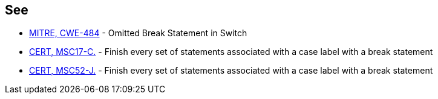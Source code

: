 == See

* http://cwe.mitre.org/data/definitions/484.html[MITRE, CWE-484] - Omitted Break Statement in Switch
* https://wiki.sei.cmu.edu/confluence/x/ldYxBQ[CERT, MSC17-C.] - Finish every set of statements associated with a case label with a break statement
* https://wiki.sei.cmu.edu/confluence/x/1DdGBQ[CERT, MSC52-J.] - Finish every set of statements associated with a case label with a break statement
